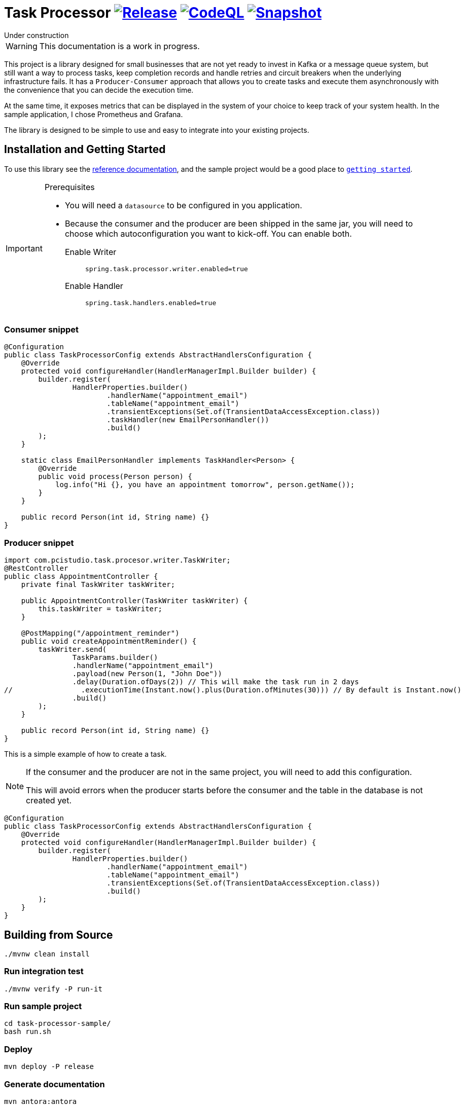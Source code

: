 = Task Processor image:https://github.com/pcistudio/task-processor/actions/workflows/release.yml/badge.svg["Release", link="https://github.com/pcistudio/task-processor/actions/workflows/release.yml"] image:https://github.com/pcistudio/task-processor/actions/workflows/codeql-analysis.yml/badge.svg["CodeQL", link="https://github.com/pcistudio/task-processor/actions/workflows/codeql-analysis.yml"] image:https://github.com/pcistudio/task-processor/actions/workflows/snapshot.yml/badge.svg["Snapshot", link="https://github.com/pcistudio/task-processor/actions/workflows/snapshot.yml"]

:docs: https://pcistudio.github.io/task-processor/

.Under construction
****
WARNING: This documentation is a work in progress.
****


This project is a library designed for small businesses that are not yet ready to invest in Kafka or a message queue system, but still want a way to process tasks, keep completion records and handle retries and circuit breakers when the underlying infrastructure fails. It has a `Producer-Consumer` approach that allows you to create tasks and execute them asynchronously with the convenience that you can decide the execution time.

At the same time, it exposes metrics that can be displayed in the system of your choice to keep track of your system health. In the sample application, I chose Prometheus and Grafana.

The library is designed to be simple to use and easy to integrate into your existing projects.

== Installation and Getting Started

To use this library see the {docs}[reference documentation], and the sample project would be a good place to {docs}/tutorial/first-application/index.html[``getting started``].

[IMPORTANT]
.Prerequisites
====
* You will need a `datasource` to be configured in you application.
* Because the consumer and the producer are been shipped in the same jar, you will need to choose which autoconfiguration you want to kick-off. You can enable both.
+
Enable Writer::
`spring.task.processor.writer.enabled=true`
Enable Handler::
`spring.task.handlers.enabled=true`


====

=== Consumer snippet
[source,java]
----

@Configuration
public class TaskProcessorConfig extends AbstractHandlersConfiguration {
    @Override
    protected void configureHandler(HandlerManagerImpl.Builder builder) {
        builder.register(
                HandlerProperties.builder()
                        .handlerName("appointment_email")
                        .tableName("appointment_email")
                        .transientExceptions(Set.of(TransientDataAccessException.class))
                        .taskHandler(new EmailPersonHandler())
                        .build()
        );
    }

    static class EmailPersonHandler implements TaskHandler<Person> {
        @Override
        public void process(Person person) {
            log.info("Hi {}, you have an appointment tomorrow", person.getName());
        }
    }

    public record Person(int id, String name) {}
}

----


=== Producer snippet

[source,java]
----
import com.pcistudio.task.procesor.writer.TaskWriter;
@RestController
public class AppointmentController {
    private final TaskWriter taskWriter;

    public AppointmentController(TaskWriter taskWriter) {
        this.taskWriter = taskWriter;
    }

    @PostMapping("/appointment_reminder")
    public void createAppointmentReminder() {
        taskWriter.send(
                TaskParams.builder()
                .handlerName("appointment_email")
                .payload(new Person(1, "John Doe"))
                .delay(Duration.ofDays(2)) // This will make the task run in 2 days
//                .executionTime(Instant.now().plus(Duration.ofMinutes(30))) // By default is Instant.now()
                .build()
        );
    }

    public record Person(int id, String name) {}
}

----
This is a simple example of how to create a task.

[NOTE]
====
If the consumer and the producer are not in the same project, you will need to add this configuration.

This will avoid errors when the producer starts before the consumer and the table in the database is not created yet.
====

[source,java]
----
@Configuration
public class TaskProcessorConfig extends AbstractHandlersConfiguration {
    @Override
    protected void configureHandler(HandlerManagerImpl.Builder builder) {
        builder.register(
                HandlerProperties.builder()
                        .handlerName("appointment_email")
                        .tableName("appointment_email")
                        .transientExceptions(Set.of(TransientDataAccessException.class))
                        .build()
        );
    }
}
----

== Building from Source

[source,bash]
----
./mvnw clean install
----

=== Run integration test

[source,bash]
----
./mvnw verify -P run-it
----

=== Run sample project

[source,bash]
----
cd task-processor-sample/
bash run.sh
----

=== Deploy

[source,bash]
----
mvn deploy -P release
----

=== Generate documentation

[source,bash]
----
mvn antora:antora
----
See at link:task-processor-docs/README.adoc[Documentation Generation, link="task-processor-docs/README.adoc"] for more information.

== Modules
=== task-processor-common
This module contains the common interfaces that are used by the other modules.

=== task-processor-core
This module contains the core implementation of the task processor. TaskProcessorManager is the main class that is responsible for managing the tasks.
Also control the circuit breaker and define the metrics that are exposed by the task processor.

=== task-processor-spring
This module contains the spring autoconfiguration classes that are used to configure the task processor in a spring application.

=== task-processor-spring-jdbc
This module contains the spring jdbc implementation of the task processor storage layer. JdbcTaskInfoService is the main class that implements TaskInfoService and is responsible for storing and retrieving the tasks.

=== task-processor-spring-test
This module contains the spring autoconfiguration classes that are used to configure the task processor in a spring application for integration testing. I comes with two slice annotations that you can use to test your application. `@TaskProcessorTest` and `@TaskWriterTest`.

=== task-processor-sample
This module contains a sample spring boot application that demonstrates how to use the task processor. This module comes with docker compose files that has 4 containers a MariaDB, Prometheus, Grafana and the task-processor-sample.

=== task-processor-docs
This module contains the documentation for the task processor. It uses Antora to generate the documentation.

== Guides

* The {docs} has more detailed, developer-targeted documentation.

== License
Task Processor is Open Source software released under the link:https://www.apache.org/licenses/LICENSE-2.0.txt[Apache 2.0 license]
